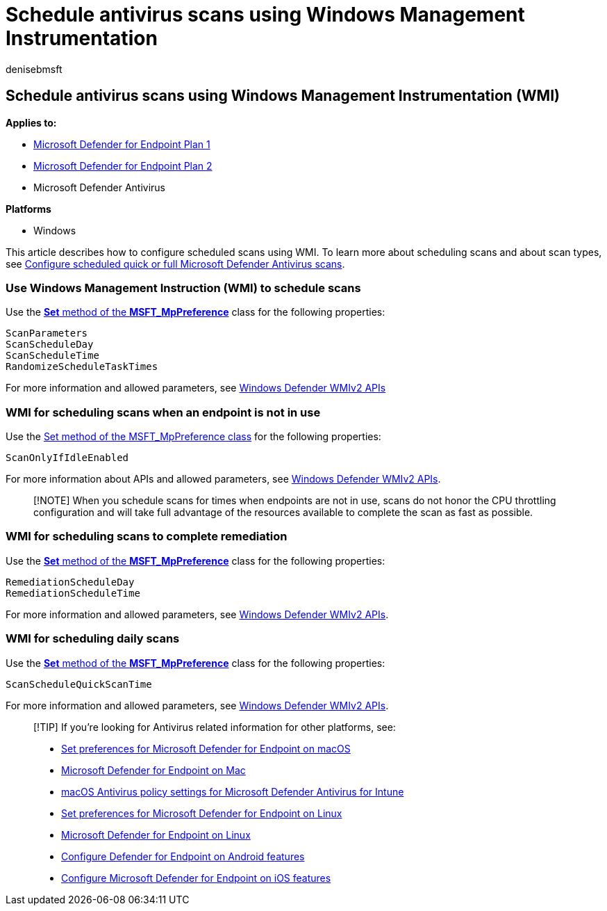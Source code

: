 = Schedule antivirus scans using Windows Management Instrumentation
:author: denisebmsft
:description: Schedule antivirus scans using WMI
:keywords: quick scan, full scan, WMI, schedule, antivirus
:manager: dansimp
:ms.author: deniseb
:ms.collection: M365-security-compliance
:ms.custom: nextgen
:ms.date: 10/18/2021
:ms.localizationpriority: medium
:ms.mktglfcycl: manage
:ms.pagetype: security
:ms.reviewer: pauhijbr, ksarens
:ms.service: microsoft-365-security
:ms.sitesec: library
:ms.subservice: mde
:ms.topic: how-to
:search.appverid: met150

== Schedule antivirus scans using Windows Management Instrumentation (WMI)

*Applies to:*

* https://go.microsoft.com/fwlink/?linkid=2154037[Microsoft Defender for Endpoint Plan 1]
* https://go.microsoft.com/fwlink/?linkid=2154037[Microsoft Defender for Endpoint Plan 2]
* Microsoft Defender Antivirus

*Platforms*

* Windows

This article describes how to configure scheduled scans using WMI.
To learn more about scheduling scans and about scan types, see xref:schedule-antivirus-scans.adoc[Configure scheduled quick or full Microsoft Defender Antivirus scans].

=== Use Windows Management Instruction (WMI) to schedule scans

Use the link:/previous-versions/windows/desktop/legacy/dn455323(v=vs.85)[*Set* method of the *MSFT_MpPreference*] class for the following properties:

[,wmi]
----
ScanParameters
ScanScheduleDay
ScanScheduleTime
RandomizeScheduleTaskTimes
----

For more information and allowed parameters, see link:/previous-versions/windows/desktop/defender/windows-defender-wmiv2-apis-portal[Windows Defender WMIv2 APIs]

=== WMI for scheduling scans when an endpoint is not in use

Use the link:/previous-versions/windows/desktop/legacy/dn455323(v=vs.85)[Set method of the MSFT_MpPreference class] for the following properties:

[,wmi]
----
ScanOnlyIfIdleEnabled
----

For more information about APIs and allowed parameters, see link:/previous-versions/windows/desktop/defender/windows-defender-wmiv2-apis-portal[Windows Defender WMIv2 APIs].

____
[!NOTE] When you schedule scans for times when endpoints are not in use, scans do not honor the CPU throttling configuration and will take full advantage of the resources available to complete the scan as fast as possible.
____

=== WMI for scheduling scans to complete remediation

Use the link:/previous-versions/windows/desktop/legacy/dn455323(v=vs.85)[*Set* method of the *MSFT_MpPreference*] class for the following properties:

[,wmi]
----
RemediationScheduleDay
RemediationScheduleTime
----

For more information and allowed parameters, see link:/previous-versions/windows/desktop/defender/windows-defender-wmiv2-apis-portal[Windows Defender WMIv2 APIs].

=== WMI for scheduling daily scans

Use the link:/previous-versions/windows/desktop/legacy/dn455323(v=vs.85)[*Set* method of the *MSFT_MpPreference*] class for the following properties:

[,wmi]
----
ScanScheduleQuickScanTime
----

For more information and allowed parameters, see link:/previous-versions/windows/desktop/defender/windows-defender-wmiv2-apis-portal[Windows Defender WMIv2 APIs].

____
[!TIP] If you're looking for Antivirus related information for other platforms, see:

* xref:mac-preferences.adoc[Set preferences for Microsoft Defender for Endpoint on macOS]
* xref:microsoft-defender-endpoint-mac.adoc[Microsoft Defender for Endpoint on Mac]
* link:/mem/intune/protect/antivirus-microsoft-defender-settings-macos[macOS Antivirus policy settings for Microsoft Defender Antivirus for Intune]
* xref:linux-preferences.adoc[Set preferences for Microsoft Defender for Endpoint on Linux]
* xref:microsoft-defender-endpoint-linux.adoc[Microsoft Defender for Endpoint on Linux]
* xref:android-configure.adoc[Configure Defender for Endpoint on Android features]
* xref:ios-configure-features.adoc[Configure Microsoft Defender for Endpoint on iOS features]
____
